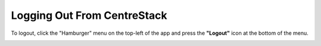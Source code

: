 
Logging Out From CentreStack
==============================

To logout, click the "Hamburger" menu on the top-left of the app and press the **"Logout"** icon at the bottom of the menu.

.. image:: _static/2023NewImage92.png

.. image:: _static/2023NewImage93.png
